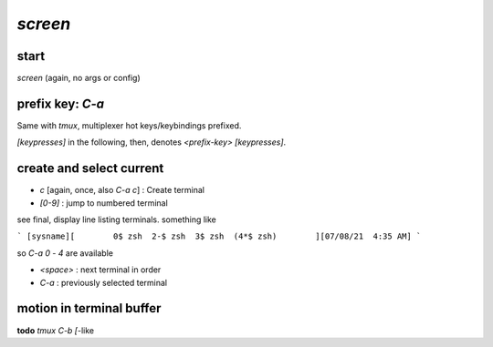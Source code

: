 `screen`
========

start
-----
`screen` (again, no args or config)

prefix key: `C-a`
-----------------

Same with `tmux`,
multiplexer
hot keys/keybindings
prefixed.

`[keypresses]`
in the following, then, denotes
`<prefix-key> [keypresses]`.


create and select current
-------------------------

* `c` [again, once, also `C-a c`] : Create terminal
* `[0-9]` : jump to numbered terminal

see final, display line listing terminals.
something like

```
[sysname][        0$ zsh  2-$ zsh  3$ zsh  (4*$ zsh)        ][07/08/21  4:35 AM]
```

so `C-a 0` - `4` are available

* `<space>` : next terminal in order

* `C-a` : previously selected terminal

motion in terminal buffer
-------------------------

**todo** `tmux` `C-b [`-like


